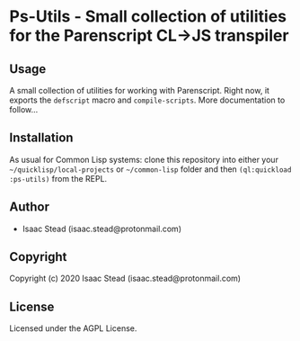 * Ps-Utils  - Small collection of utilities for the Parenscript CL->JS transpiler

** Usage
A small collection of utilities for working with Parenscript. Right now, it exports the =defscript= macro and =compile-scripts=. More documentation to follow...
** Installation
As usual for Common Lisp systems: clone this repository into either your =~/quicklisp/local-projects= or =~/common-lisp= folder and then =(ql:quickload :ps-utils)= from the REPL.
** Author

+ Isaac Stead (isaac.stead@protonmail.com)

** Copyright

Copyright (c) 2020 Isaac Stead (isaac.stead@protonmail.com)

** License

Licensed under the AGPL License.

